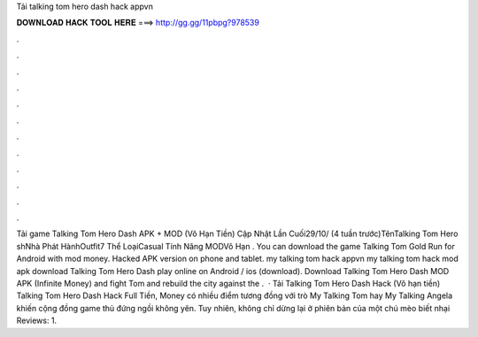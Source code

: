 Tải talking tom hero dash hack appvn

𝐃𝐎𝐖𝐍𝐋𝐎𝐀𝐃 𝐇𝐀𝐂𝐊 𝐓𝐎𝐎𝐋 𝐇𝐄𝐑𝐄 ===> http://gg.gg/11pbpg?978539

.

.

.

.

.

.

.

.

.

.

.

.

Tải game Talking Tom Hero Dash APK + MOD (Vô Hạn Tiền) Cập Nhật Lần Cuối29/10/ (4 tuần trước)TênTalking Tom Hero shNhà Phát HànhOutfit7 Thể LoạiCasual Tính Năng MODVô Hạn . You can download the game Talking Tom Gold Run for Android with mod money. Hacked APK version on phone and tablet. my talking tom hack appvn my talking tom hack mod apk download Talking Tom Hero Dash play online on Android / ios (download). Download Talking Tom Hero Dash MOD APK (Infinite Money) and fight Tom and rebuild the city against the .  · Tải Talking Tom Hero Dash Hack (Vô hạn tiền) Talking Tom Hero Dash Hack Full Tiền, Money có nhiều điểm tương đồng với trò My Talking Tom hay My Talking Angela khiến cộng đồng game thủ đứng ngồi không yên. Tuy nhiên, không chỉ dừng lại ở phiên bản của một chú mèo biết nhại Reviews: 1.